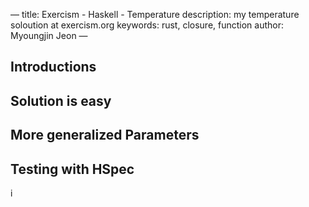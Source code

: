 ---
title: Exercism - Haskell - Temperature
description: my temperature soloution at exercism.org
keywords: rust, closure, function
author: Myoungjin Jeon
---

** Introductions
** Solution is easy
** More generalized Parameters
** Testing with HSpec
i
